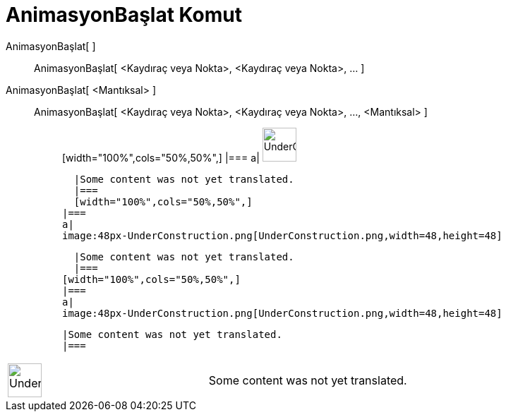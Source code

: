 = AnimasyonBaşlat Komut
:page-en: commands/StartAnimation
ifdef::env-github[:imagesdir: /tr/modules/ROOT/assets/images]

AnimasyonBaşlat[ ]::
  AnimasyonBaşlat[ <Kaydıraç veya Nokta>, <Kaydıraç veya Nokta>, ... ];;
    AnimasyonBaşlat[ <Mantıksal> ]::
      AnimasyonBaşlat[ <Kaydıraç veya Nokta>, <Kaydıraç veya Nokta>, ..., <Mantıksal> ];;
          [width="100%",cols="50%,50%",]
      |===
      a|
      image:48px-UnderConstruction.png[UnderConstruction.png,width=48,height=48]

      |Some content was not yet translated.
      |===
      [width="100%",cols="50%,50%",]
    |===
    a|
    image:48px-UnderConstruction.png[UnderConstruction.png,width=48,height=48]

    |Some content was not yet translated.
    |===
  [width="100%",cols="50%,50%",]
  |===
  a|
  image:48px-UnderConstruction.png[UnderConstruction.png,width=48,height=48]

  |Some content was not yet translated.
  |===

[width="100%",cols="50%,50%",]
|===
a|
image:48px-UnderConstruction.png[UnderConstruction.png,width=48,height=48]

|Some content was not yet translated.
|===
